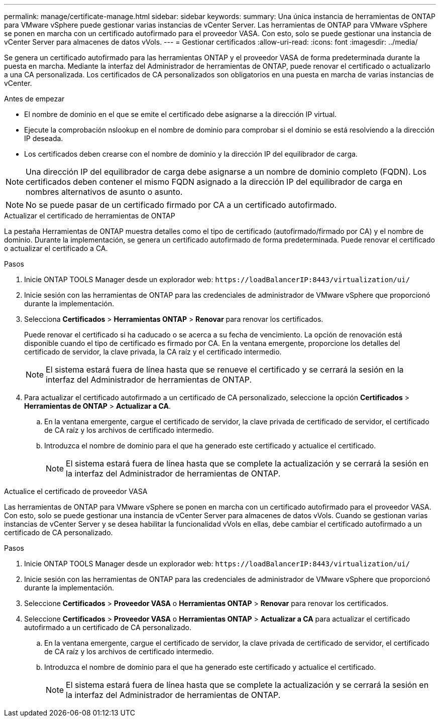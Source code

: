 ---
permalink: manage/certificate-manage.html 
sidebar: sidebar 
keywords:  
summary: Una única instancia de herramientas de ONTAP para VMware vSphere puede gestionar varias instancias de vCenter Server. Las herramientas de ONTAP para VMware vSphere se ponen en marcha con un certificado autofirmado para el proveedor VASA. Con esto, solo se puede gestionar una instancia de vCenter Server para almacenes de datos vVols. 
---
= Gestionar certificados
:allow-uri-read: 
:icons: font
:imagesdir: ../media/


[role="lead"]
Se genera un certificado autofirmado para las herramientas ONTAP y el proveedor VASA de forma predeterminada durante la puesta en marcha. Mediante la interfaz del Administrador de herramientas de ONTAP, puede renovar el certificado o actualizarlo a una CA personalizada. Los certificados de CA personalizados son obligatorios en una puesta en marcha de varias instancias de vCenter.

.Antes de empezar
* El nombre de dominio en el que se emite el certificado debe asignarse a la dirección IP virtual.
* Ejecute la comprobación nslookup en el nombre de dominio para comprobar si el dominio se está resolviendo a la dirección IP deseada.
* Los certificados deben crearse con el nombre de dominio y la dirección IP del equilibrador de carga.



NOTE: Una dirección IP del equilibrador de carga debe asignarse a un nombre de dominio completo (FQDN). Los certificados deben contener el mismo FQDN asignado a la dirección IP del equilibrador de carga en nombres alternativos de asunto o asunto.


NOTE: No se puede pasar de un certificado firmado por CA a un certificado autofirmado.

[role="tabbed-block"]
====
.Actualizar el certificado de herramientas de ONTAP
--
La pestaña Herramientas de ONTAP muestra detalles como el tipo de certificado (autofirmado/firmado por CA) y el nombre de dominio. Durante la implementación, se genera un certificado autofirmado de forma predeterminada. Puede renovar el certificado o actualizar el certificado a CA.

.Pasos
. Inicie ONTAP TOOLS Manager desde un explorador web: `\https://loadBalancerIP:8443/virtualization/ui/`
. Inicie sesión con las herramientas de ONTAP para las credenciales de administrador de VMware vSphere que proporcionó durante la implementación.
. Selecciona *Certificados* > *Herramientas ONTAP* > *Renovar* para renovar los certificados.
+
Puede renovar el certificado si ha caducado o se acerca a su fecha de vencimiento. La opción de renovación está disponible cuando el tipo de certificado es firmado por CA. En la ventana emergente, proporcione los detalles del certificado de servidor, la clave privada, la CA raíz y el certificado intermedio.

+

NOTE: El sistema estará fuera de línea hasta que se renueve el certificado y se cerrará la sesión en la interfaz del Administrador de herramientas de ONTAP.

. Para actualizar el certificado autofirmado a un certificado de CA personalizado, seleccione la opción *Certificados* > *Herramientas de ONTAP* > *Actualizar a CA*.
+
.. En la ventana emergente, cargue el certificado de servidor, la clave privada de certificado de servidor, el certificado de CA raíz y los archivos de certificado intermedio.
.. Introduzca el nombre de dominio para el que ha generado este certificado y actualice el certificado.
+

NOTE: El sistema estará fuera de línea hasta que se complete la actualización y se cerrará la sesión en la interfaz del Administrador de herramientas de ONTAP.





--
.Actualice el certificado de proveedor VASA
--
Las herramientas de ONTAP para VMware vSphere se ponen en marcha con un certificado autofirmado para el proveedor VASA. Con esto, solo se puede gestionar una instancia de vCenter Server para almacenes de datos vVols. Cuando se gestionan varias instancias de vCenter Server y se desea habilitar la funcionalidad vVols en ellas, debe cambiar el certificado autofirmado a un certificado de CA personalizado.

.Pasos
. Inicie ONTAP TOOLS Manager desde un explorador web: `\https://loadBalancerIP:8443/virtualization/ui/`
. Inicie sesión con las herramientas de ONTAP para las credenciales de administrador de VMware vSphere que proporcionó durante la implementación.
. Seleccione *Certificados* > *Proveedor VASA* o *Herramientas ONTAP* > *Renovar* para renovar los certificados.
. Seleccione *Certificados* > *Proveedor VASA* o *Herramientas ONTAP* > *Actualizar a CA* para actualizar el certificado autofirmado a un certificado de CA personalizado.
+
.. En la ventana emergente, cargue el certificado de servidor, la clave privada de certificado de servidor, el certificado de CA raíz y los archivos de certificado intermedio.
.. Introduzca el nombre de dominio para el que ha generado este certificado y actualice el certificado.
+

NOTE: El sistema estará fuera de línea hasta que se complete la actualización y se cerrará la sesión en la interfaz del Administrador de herramientas de ONTAP.





--
====
